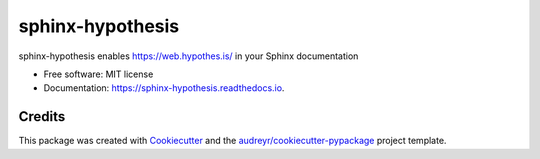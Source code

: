 =================
sphinx-hypothesis
=================


.. image:: https://img.shields.io/pypi/v/sphinx-hypothesis.svg
        :target: https://pypi.python.org/pypi/sphinx-hypothesis

.. image:: https://img.shields.io/travis/humitos/sphinx-hypothesis.svg
        :target: https://travis-ci.com/humitos/sphinx-hypothesis

.. image:: https://readthedocs.org/projects/sphinx-hypothesis/badge/?version=latest
        :target: https://sphinx-hypothesis.readthedocs.io/en/latest/?badge=latest
        :alt: Documentation Status


.. image:: https://pyup.io/repos/github/humitos/sphinx-hypothesis/shield.svg
     :target: https://pyup.io/repos/github/humitos/sphinx-hypothesis/
     :alt: Updates


sphinx-hypothesis enables https://web.hypothes.is/ in your Sphinx documentation


* Free software: MIT license
* Documentation: https://sphinx-hypothesis.readthedocs.io.


Credits
-------

This package was created with Cookiecutter_ and the `audreyr/cookiecutter-pypackage`_ project template.

.. _Cookiecutter: https://github.com/audreyr/cookiecutter
.. _`audreyr/cookiecutter-pypackage`: https://github.com/audreyr/cookiecutter-pypackage
